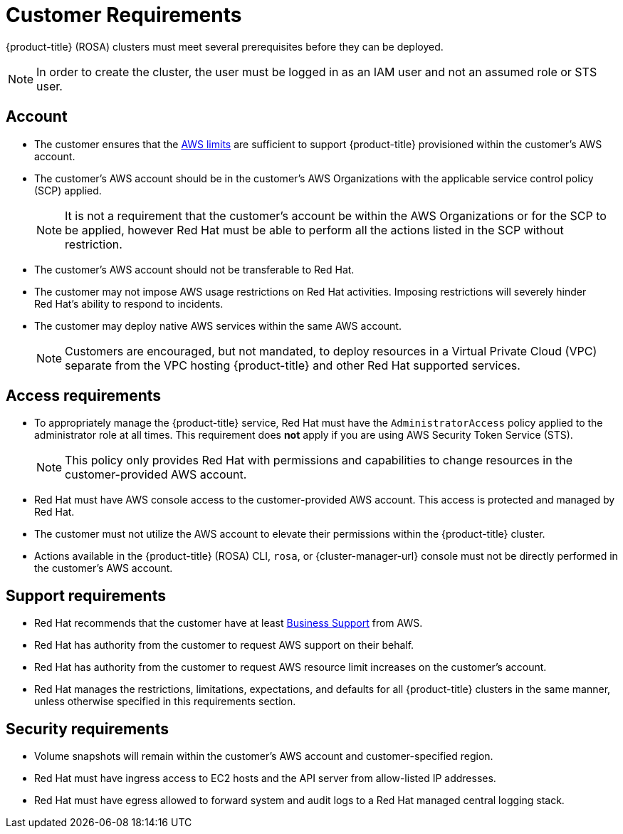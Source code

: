 // Module included in the following assemblies:
//
// * rosa_install_access_delete_clusters/rosa_getting_started_iam/rosa-aws-prereqs.adoc

[id="rosa-customer-requirements_{context}"]
= Customer Requirements

{product-title} (ROSA) clusters must meet several prerequisites before they can be deployed.
[NOTE]
====
In order to create the cluster, the user must be logged in as an IAM user and not an assumed role or STS user.
====

[id="rosa-account_{context}"]
== Account
* The customer ensures that the link:https://docs.aws.amazon.com/general/latest/gr/aws_service_limits.html[AWS limits] are sufficient to support {product-title} provisioned within the customer's AWS account.
* The customer's AWS account should be in the customer’s AWS Organizations with the applicable service control policy (SCP) applied.
+
[NOTE]
====
It is not a requirement that the customer's account be within the AWS Organizations or for the SCP to be applied, however Red{nbsp}Hat must be able to perform all the actions listed in the SCP without restriction.
====

* The customer's AWS account should not be transferable to Red{nbsp}Hat.
* The customer may not impose AWS usage restrictions on Red{nbsp}Hat activities. Imposing restrictions will severely hinder Red{nbsp}Hat’s ability to respond to incidents.
* The customer may deploy native AWS services within the same AWS account.
+
[NOTE]
====
Customers are encouraged, but not mandated, to deploy resources in a Virtual Private Cloud (VPC) separate from the VPC hosting {product-title} and other Red{nbsp}Hat supported services.
====

[id="rosa-access-requirements_{context}"]
== Access requirements
* To appropriately manage the {product-title} service, Red{nbsp}Hat must have the `AdministratorAccess` policy applied to the administrator role at all times. This requirement does *not* apply if you are using AWS Security Token Service (STS).
+
[NOTE]
====
This policy only provides Red{nbsp}Hat with permissions and capabilities to change resources in the customer-provided AWS account.
====
* Red{nbsp}Hat must have AWS console access to the customer-provided AWS account. This access is protected and managed by Red{nbsp}Hat.
* The customer must not utilize the AWS account to elevate their permissions within the {product-title} cluster.
* Actions available in the {product-title} (ROSA) CLI, `rosa`, or {cluster-manager-url} console must not be directly performed in the customer's AWS account.

[id="rosa-support-requirements_{context}"]
== Support requirements
* Red{nbsp}Hat recommends that the customer have at least link:https://aws.amazon.com/premiumsupport/plans/[Business Support] from AWS.
* Red{nbsp}Hat has authority from the customer to request AWS support on their behalf.
* Red{nbsp}Hat has authority from the customer to request AWS resource limit increases on the customer's account.
* Red{nbsp}Hat manages the restrictions, limitations, expectations, and defaults for all {product-title} clusters in the same manner, unless otherwise specified in this requirements section.

[id="rosa-security-requirements_{context}"]
== Security requirements
* Volume snapshots will remain within the customer's AWS account and customer-specified region.
* Red{nbsp}Hat must have ingress access to EC2 hosts and the API server from allow-listed IP addresses.
* Red{nbsp}Hat must have egress allowed to forward system and audit logs to a Red{nbsp}Hat managed central logging stack.
